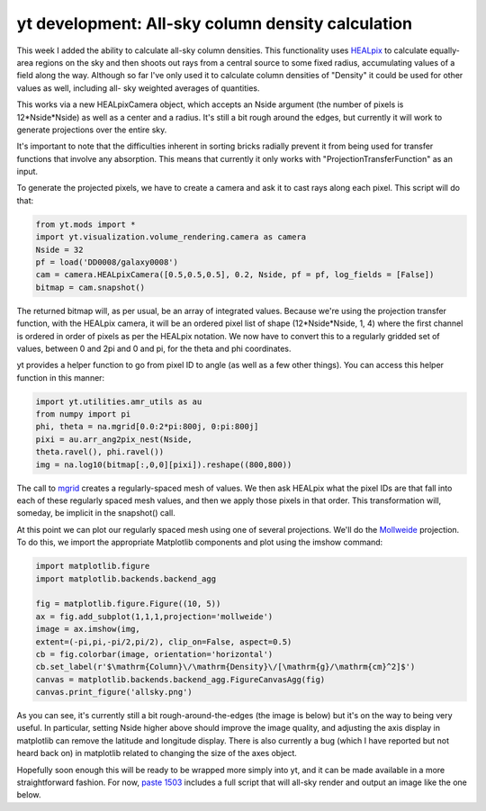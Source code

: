 yt development: All-sky column density calculation
==================================================

.. author: Matt

.. date: 1297685580.0

This week I added the ability to calculate all-sky column densities.  This
functionality uses `HEALpix <http://healpix.jpl.nasa.gov/>`_ to calculate
equally-area regions on the sky and then shoots out rays from a central source
to some fixed radius, accumulating values of a field along the way.  Although
so far I've only used it to calculate column densities of "Density" it could be
used for other values as well, including all- sky weighted averages of
quantities.

This works via a new HEALpixCamera object, which accepts an Nside argument (the
number of pixels is 12*Nside*Nside) as well as a center and a radius.  It's
still a bit rough around the edges, but currently it will work to generate
projections over the entire sky.

It's important to note that the difficulties inherent in sorting bricks
radially prevent it from being used for transfer functions that involve any
absorption.  This means that currently it only works with
"ProjectionTransferFunction" as an input.

To generate the projected pixels, we have to create a camera and ask it to cast
rays along each pixel.  This script will do that:

.. code:: python

   from yt.mods import *
   import yt.visualization.volume_rendering.camera as camera
   Nside = 32
   pf = load('DD0008/galaxy0008')
   cam = camera.HEALpixCamera([0.5,0.5,0.5], 0.2, Nside, pf = pf, log_fields = [False])
   bitmap = cam.snapshot()

The returned bitmap will, as per usual, be an array of integrated values.
Because we're using the projection transfer function, with the HEALpix camera,
it will be an ordered pixel list of shape (12*Nside*Nside, 1, 4) where the
first channel is ordered in order of pixels as per the HEALpix notation.  We
now have to convert this to a regularly gridded set of values, between 0 and
2pi and 0 and pi, for the theta and phi coordinates.

yt provides a helper function to go from pixel ID to angle (as well as a few
other things).  You can access this helper function in this manner:

.. code:: python

   import yt.utilities.amr_utils as au
   from numpy import pi
   phi, theta = na.mgrid[0.0:2*pi:800j, 0:pi:800j]
   pixi = au.arr_ang2pix_nest(Nside,
   theta.ravel(), phi.ravel())
   img = na.log10(bitmap[:,0,0][pixi]).reshape((800,800))

The call to `mgrid
<http://docs.scipy.org/doc/numpy/reference/generated/numpy.mgrid.html>`_
creates a regularly-spaced mesh of values.  We then ask HEALpix what the pixel
IDs are that fall into each of these regularly spaced mesh values, and then we
apply those pixels in that order.  This transformation will, someday, be
implicit in the snapshot() call.

At this point we can plot our regularly spaced mesh using one of several
projections.  We'll do the `Mollweide
<http://en.wikipedia.org/wiki/Mollweide_projection>`_ projection.  To do this,
we import the appropriate Matplotlib components and plot using the imshow
command:

.. code:: python

   import matplotlib.figure
   import matplotlib.backends.backend_agg

   fig = matplotlib.figure.Figure((10, 5))
   ax = fig.add_subplot(1,1,1,projection='mollweide')
   image = ax.imshow(img,
   extent=(-pi,pi,-pi/2,pi/2), clip_on=False, aspect=0.5)
   cb = fig.colorbar(image, orientation='horizontal')
   cb.set_label(r'$\mathrm{Column}\/\mathrm{Density}\/[\mathrm{g}/\mathrm{cm}^2]$')
   canvas = matplotlib.backends.backend_agg.FigureCanvasAgg(fig)
   canvas.print_figure('allsky.png')

As you can see, it's currently still a bit rough-around-the-edges (the image is
below) but it's on the way to being very useful.  In particular, setting Nside
higher above should improve the image quality, and adjusting the axis display
in matplotlib can remove the latitude and longitude display.  There is also
currently a bug (which I have reported but not heard back on) in matplotlib
related to changing the size of the axes object.

Hopefully soon enough this will be ready to be wrapped more simply into yt, and
it can be made available in a more straightforward fashion.  For now, `paste
1503 <http://paste.enzotools.org/show/1503>`_ includes a full script that will
all-sky render and output an image like the one below.  

.. attachment-image:: allsky.png

